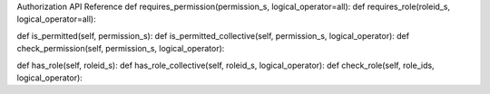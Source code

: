 
Authorization API Reference
def requires_permission(permission_s, logical_operator=all):
def requires_role(roleid_s, logical_operator=all):

def is_permitted(self, permission_s):
def is_permitted_collective(self, permission_s, logical_operator):
def check_permission(self, permission_s, logical_operator):

def has_role(self, roleid_s):
def has_role_collective(self, roleid_s, logical_operator):
def check_role(self, role_ids, logical_operator):

